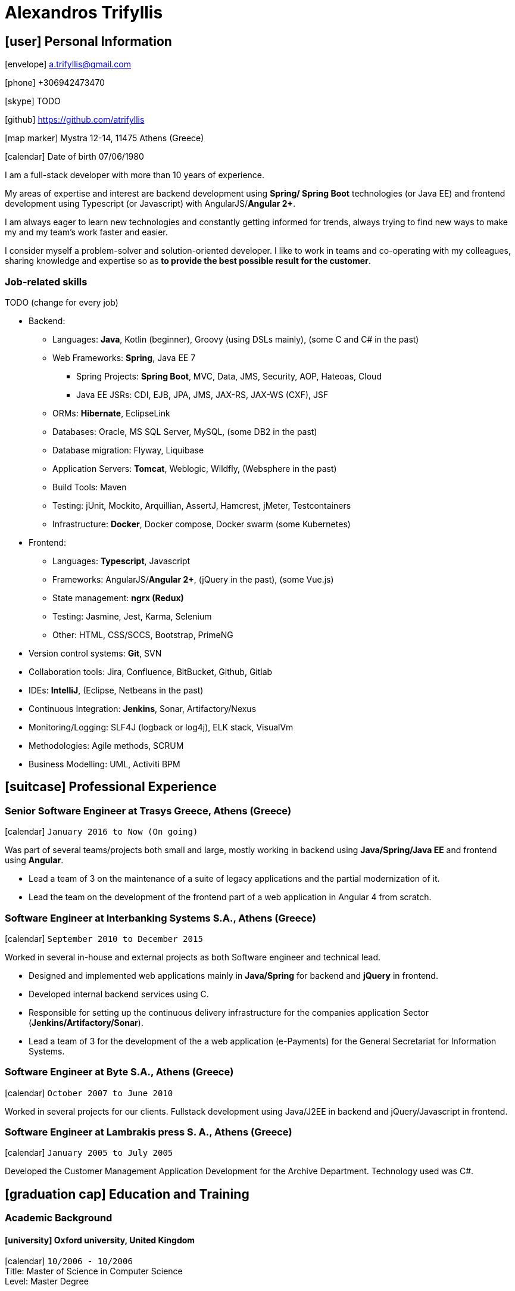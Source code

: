 = Alexandros Trifyllis
:icons: font

== icon:user[] Personal Information

icon:envelope[] a.trifyllis@gmail.com

icon:phone[] +306942473470

icon:skype[] TODO

icon:github[] https://github.com/atrifyllis

icon:map-marker[] Mystra 12-14, 11475 Athens (Greece)

icon:calendar[] Date of birth 07/06/1980


****
I am a full-stack developer with more than 10 years of experience.

My areas of expertise and interest are backend development using *Spring/ Spring Boot* technologies (or Java EE) and
frontend development using Typescript (or Javascript) with AngularJS/*Angular 2+*.

I am always eager to learn new technologies and constantly getting informed for trends,
always trying to find new ways to make my and my team's work faster and easier.

I consider myself a problem-solver and solution-oriented developer.
I like to work in teams and co-operating with my colleagues, sharing knowledge and expertise
so as *to provide the best possible result for the customer*. 
****


=== Job-related skills

TODO (change for every job)

[#jobs]
* Backend:
** Languages: *Java*, Kotlin (beginner), Groovy (using DSLs mainly), (some C and C# in the past)
** Web Frameworks: *Spring*, Java EE 7
*** Spring Projects: *Spring Boot*, MVC, Data, JMS, Security, AOP, Hateoas, Cloud
*** Java EE JSRs: CDI, EJB, JPA, JMS, JAX-RS, JAX-WS (CXF), JSF
** ORMs: *Hibernate*, EclipseLink
** Databases: Oracle, MS SQL Server, MySQL, (some DB2 in the past)
** Database migration: Flyway, Liquibase
** Application Servers: *Tomcat*, Weblogic, Wildfly, (Websphere in the past)
** Build Tools: Maven
** Testing: jUnit, Mockito, Arquillian, AssertJ, Hamcrest, jMeter, Testcontainers
** Infrastructure: *Docker*, Docker compose, Docker swarm (some Kubernetes)
* Frontend:
** Languages: *Typescript*, Javascript
** Frameworks: AngularJS/*Angular 2+*, (jQuery in the past), (some Vue.js)
** State management: *ngrx (Redux)*
** Testing: Jasmine, Jest, Karma, Selenium
** Other: HTML, CSS/SCCS, Bootstrap, PrimeNG
* Version control systems: *Git*, SVN
* Collaboration tools: Jira, Confluence, BitBucket, Github, Gitlab
* IDEs: *IntelliJ*, (Eclipse, Netbeans in the past)
* Continuous Integration: *Jenkins*, Sonar, Artifactory/Nexus
* Monitoring/Logging: SLF4J (logback or log4j), ELK stack, VisualVm
* Methodologies: Agile methods, SCRUM
* Business Modelling: UML, Activiti BPM

== icon:suitcase[] Professional Experience

=== Senior Software Engineer at Trasys Greece, Athens (Greece)

icon:calendar[] `January 2016 to Now (On going)`

Was part of several teams/projects both small and large, mostly working in backend using *Java/Spring/Java EE* and frontend using *Angular*.

* Lead a team of 3 on the maintenance of a suite of legacy applications and the partial modernization of it.
* Lead the team on the development of the frontend part of a web application in Angular 4 from scratch.


=== Software Engineer at Interbanking Systems S.A., Athens (Greece)

icon:calendar[] `September 2010 to December 2015`

Worked in several in-house and external projects as both Software engineer and technical lead.

* Designed and implemented web applications mainly in *Java/Spring* for backend and *jQuery* in frontend.
* Developed internal backend services using C.
* Responsible for setting up the continuous delivery infrastructure for the companies application Sector (*Jenkins/Artifactory/Sonar*).
* Lead a team of 3 for the development of the a web application (e-Payments) for the General Secretariat for Information Systems.


=== Software Engineer at Byte S.A., Athens (Greece)

icon:calendar[] `October 2007 to June 2010`


Worked in several projects for our clients. Fullstack development using Java/J2EE in backend and jQuery/Javascript in frontend.


=== Software Engineer at Lambrakis press S. A., Athens (Greece)

icon:calendar[] `January 2005 to July 2005`

Developed the Customer Management Application Development for the Archive Department. Technology used was C#.



== icon:graduation-cap[] Education and Training

=== Academic Background

==== icon:university[] Oxford university, United Kingdom +
icon:calendar[] `10/2006 - 10/2006` +
Title: Master of Science in Computer Science +
Level: Master Degree

==== icon:university[] School of Engineering, University of Patras, Greece +
icon:calendar[] `09/1998 - 09/2004` +
Title: Diploma in Computer Engineering and Informatics +
Level: University (5-years)

==== icon:university[] European School of Brussels, Belgium +
icon:calendar[] `01/1988 - 07/1998` +
Title: European Baccalaureate Certificate +
Level: Secondary school


=== icon:certificate[] Certifications/Training

==== Machine Learning
29/10/2018 +
Type: Certification +
Institute: Stanford University, Coursera

==== Oracle Java SE 8 Programmer I
02/06/2017 +
Type: Certification +
Institute: Oracle

==== Principles and Best practices for more Secure Software Development
16/09/2016 +
Type: Training +
Institute: Trasys, Greece

=== Languages

==== Mother tongue(s)
Greek

==== Other language(s)

[cols="6*",options="header"]
|===

| 2+| UNDERSTANDING 2+| SPEAKING | WRITING

h| h| Listening h| Reading h| Spoken interaction h| Spoken production	h|

|English |C2 |C1 |C1 |C1 |B2
|French |C2 |C1 |C1 |C1 |C1
|German |A1 |A1 |A1 |A1 |A1

|===

NOTE: Levels: A1/A2: Basic user - B1/B2: Independent user - C1/C2: Proficient user
Common European Framework of Reference for Languages



